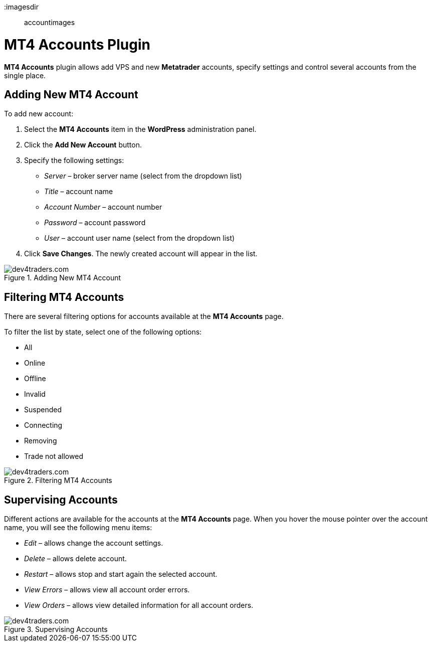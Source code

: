 :imagesdir:: accountimages

= MT4 Accounts Plugin

*MT4 Accounts* plugin allows add VPS and new *Metatrader* accounts, specify settings and control several accounts from the single place. 

== Adding New MT4 Account

To add new account:

1.	Select the *MT4 Accounts* item in the *WordPress* administration panel.
2.	Click the *Add New Account* button.
3.	Specify the following settings:

    •   _Server_ – broker server name (select from the dropdown list)
    •	_Title_ – account name
    •	_Account Number_ – account number
    •	_Password_ – account password
    •	_User_ – account user name (select from the dropdown list)

 
4.	Click *Save Changes*. The newly created account will appear in the list.

image::AddingNewMT4Account.png[caption="Figure 1. ",title="Adding New MT4 Account",alt="dev4traders.com"] 

== Filtering MT4 Accounts
There are several filtering options for accounts available at the *MT4 Accounts* page.

To filter the list by state, select one of the following options:

•	All
•	Online
•	Offline
•	Invalid
•	Suspended
•	Connecting
•	Removing
•   Trade not allowed

image::FilteringMT4Accounts.png[caption="Figure 2. ",title="Filtering MT4 Accounts",alt="dev4traders.com"] 

== Supervising Accounts
Different actions are available for the accounts at the *MT4 Accounts* page.
When you hover the mouse pointer over the account name, you will see the following menu items:

•	_Edit_ – allows change the account settings.
•	_Delete_ – allows delete account.
•	_Restart_ – allows stop and start again the selected account.
•	_View Errors_ – allows view all account order errors.
•	_View Orders_ – allows view detailed information for all account orders.

image::SupervisingAccounts.png[caption="Figure 3. ",title="Supervising Accounts",alt="dev4traders.com"]
